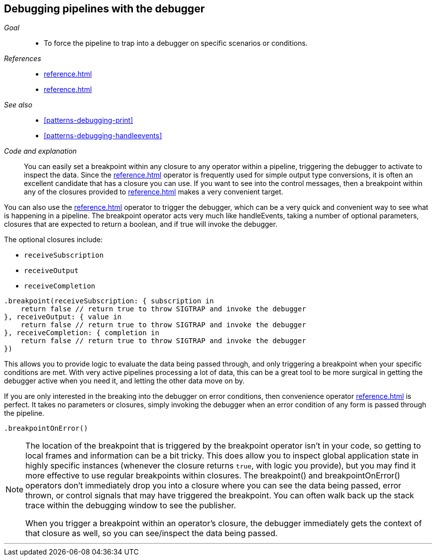 [#patterns-debugging-breakpoint]
== Debugging pipelines with the debugger

__Goal__::

* To force the pipeline to trap into a debugger on specific scenarios or conditions.

__References__::

* <<reference.adoc#reference-handleevents>>
* <<reference.adoc#reference-map>>

__See also__::

* <<#patterns-debugging-print>>
* <<#patterns-debugging-handleevents>>

__Code and explanation__::

You can easily set a breakpoint within any closure to any operator within a pipeline, triggering the debugger to activate to inspect the data.
Since the <<reference.adoc#reference-map>> operator is frequently used for simple output type conversions, it is often an excellent candidate that has a closure you can use.
If you want to see into the control messages, then a breakpoint within any of the closures provided to <<reference.adoc#reference-handleevents>> makes a very convenient target.

You can also use the <<reference.adoc#reference-breakpoint>> operator to trigger the debugger, which can be a very quick and convenient way to see what is happening in a pipeline.
The breakpoint operator acts very much like handleEvents, taking a number of optional parameters, closures that are expected to return a boolean, and if true will invoke the debugger.

The optional closures include:

* `receiveSubscription`
* `receiveOutput`
* `receiveCompletion`

[source, swift]
----
.breakpoint(receiveSubscription: { subscription in
    return false // return true to throw SIGTRAP and invoke the debugger
}, receiveOutput: { value in
    return false // return true to throw SIGTRAP and invoke the debugger
}, receiveCompletion: { completion in
    return false // return true to throw SIGTRAP and invoke the debugger
})
----

This allows you to provide logic to evaluate the data being passed through, and only triggering a breakpoint when your specific conditions are met.
With very active pipelines processing a lot of data, this can be a great tool to be more surgical in getting the debugger active when you need it, and letting the other data move on by.

If you are only interested in the breaking into the debugger on error conditions, then convenience operator <<reference.adoc#reference-breakpointonerror>> is perfect.
It takes no parameters or closures, simply invoking the debugger when an error condition of any form is passed through the pipeline.

[source, swift]
----
.breakpointOnError()
----


[NOTE]
====
The location of the breakpoint that is triggered by the breakpoint operator isn't in your code, so getting to local frames and information can be a bit tricky.
This does allow you to inspect global application state in highly specific instances (whenever the closure returns `true`, with logic you provide), but you may find it more effective to use regular breakpoints within closures.
The breakpoint() and breakpointOnError() operators don't immediately drop you into a closure where you can see the data being passed, error thrown, or control signals that may have triggered the breakpoint.
You can often walk back up the stack trace within the debugging window to see the publisher.

When you trigger a breakpoint within an operator's closure, the debugger immediately gets the context of that closure as well, so you can see/inspect the data being passed.
====

// force a page break - in HTML rendering is just a <HR>
<<<
'''
